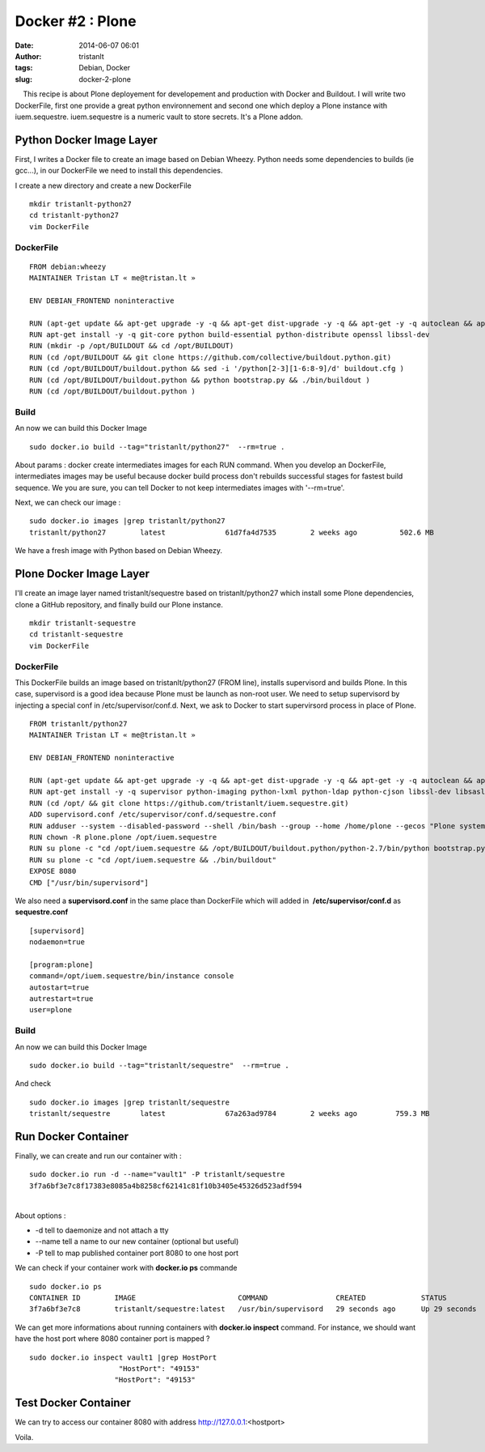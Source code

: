 Docker #2 : Plone
#################
:date: 2014-06-07 06:01
:author: tristanlt
:tags: Debian, Docker
:slug: docker-2-plone

|image0|    This recipe is about Plone deployement for developement and
production with Docker and Buildout. I will write two DockerFile, first
one provide a great python environnement and second one which deploy a
Plone instance with iuem.sequestre. iuem.sequestre is a numeric vault to
store secrets. It's a Plone addon.

Python Docker Image Layer
-------------------------

First, I writes a Docker file to create an image based on Debian Wheezy.
Python needs some dependencies to builds (ie gcc...), in our DockerFile
we need to install this dependencies.

I create a new directory and create a new DockerFile

::

    mkdir tristanlt-python27 
    cd tristanlt-python27
    vim DockerFile

DockerFile
~~~~~~~~~~

::

    FROM debian:wheezy
    MAINTAINER Tristan LT « me@tristan.lt »

    ENV DEBIAN_FRONTEND noninteractive

    RUN (apt-get update && apt-get upgrade -y -q && apt-get dist-upgrade -y -q && apt-get -y -q autoclean && apt-get -y -q autoremove)
    RUN apt-get install -y -q git-core python build-essential python-distribute openssl libssl-dev
    RUN (mkdir -p /opt/BUILDOUT && cd /opt/BUILDOUT)
    RUN (cd /opt/BUILDOUT && git clone https://github.com/collective/buildout.python.git)
    RUN (cd /opt/BUILDOUT/buildout.python && sed -i '/python[2-3][1-6:8-9]/d' buildout.cfg )
    RUN (cd /opt/BUILDOUT/buildout.python && python bootstrap.py && ./bin/buildout )
    RUN (cd /opt/BUILDOUT/buildout.python )

Build
~~~~~

An now we can build this Docker Image

::

    sudo docker.io build --tag="tristanlt/python27"  --rm=true .

About params : docker create intermediates images for each RUN command.
When you develop an DockerFile, intermediates images may be useful
because docker build process don't rebuilds successful stages for
fastest build sequence. We you are sure, you can tell Docker to not keep
intermediates images with '--rm=true'.

Next, we can check our image :

::

    sudo docker.io images |grep tristanlt/python27
    tristanlt/python27        latest              61d7fa4d7535        2 weeks ago          502.6 MB

We have a fresh image with Python based on Debian Wheezy.

Plone Docker Image Layer
------------------------

I'll create an image layer named tristanlt/sequestre based on
tristanlt/python27 which install some Plone dependencies, clone a GitHub
repository, and finally build our Plone instance.

::

    mkdir tristanlt-sequestre 
    cd tristanlt-sequestre
    vim DockerFile

DockerFile
~~~~~~~~~~

This DockerFile builds an image based on tristanlt/python27 (FROM line),
installs supervisord and builds Plone. In this case, supervisord is a
good idea because Plone must be launch as non-root user. We need to
setup supervisord by injecting a special conf in /etc/supervisor/conf.d.
Next, we ask to Docker to start supervirsord process in place of Plone. 

::

    FROM tristanlt/python27
    MAINTAINER Tristan LT « me@tristan.lt »

    ENV DEBIAN_FRONTEND noninteractive

    RUN (apt-get update && apt-get upgrade -y -q && apt-get dist-upgrade -y -q && apt-get -y -q autoclean && apt-get -y -q autoremove)
    RUN apt-get install -y -q supervisor python-imaging python-lxml python-ldap python-cjson libssl-dev libsasl2-dev libldap2-dev libgif-dev libjpeg62-dev libpng12-dev libfreetype6-dev libxml2-dev libxslt1-dev
    RUN (cd /opt/ && git clone https://github.com/tristanlt/iuem.sequestre.git)
    ADD supervisord.conf /etc/supervisor/conf.d/sequestre.conf
    RUN adduser --system --disabled-password --shell /bin/bash --group --home /home/plone --gecos "Plone system user" plone
    RUN chown -R plone.plone /opt/iuem.sequestre
    RUN su plone -c "cd /opt/iuem.sequestre && /opt/BUILDOUT/buildout.python/python-2.7/bin/python bootstrap.py"
    RUN su plone -c "cd /opt/iuem.sequestre && ./bin/buildout"
    EXPOSE 8080
    CMD ["/usr/bin/supervisord"]

We also need a **supervisord.conf** in the same place than DockerFile
which will added in  **/etc/supervisor/conf.d** as **sequestre.conf**

::

    [supervisord]
    nodaemon=true

    [program:plone]
    command=/opt/iuem.sequestre/bin/instance console
    autostart=true
    autrestart=true
    user=plone

Build
~~~~~

An now we can build this Docker Image

::

    sudo docker.io build --tag="tristanlt/sequestre"  --rm=true .

And check

::

    sudo docker.io images |grep tristanlt/sequestre
    tristanlt/sequestre       latest              67a263ad9784        2 weeks ago         759.3 MB

Run Docker Container
--------------------

Finally, we can create and run our container with :

::

    sudo docker.io run -d --name="vault1" -P tristanlt/sequestre
    3f7a6bf3e7c8f17383e8085a4b8258cf62141c81f10b3405e45326d523adf594

| 
| About options :

-  -d tell to daemonize and not attach a tty
-  --name tell a name to our new container (optional but useful)
-  -P tell to map published container port 8080 to one host port

We can check if your container work with **docker.io ps** commande

::

    sudo docker.io ps
    CONTAINER ID        IMAGE                        COMMAND                CREATED             STATUS              PORTS                     NAMES
    3f7a6bf3e7c8        tristanlt/sequestre:latest   /usr/bin/supervisord   29 seconds ago      Up 29 seconds       0.0.0.0:49153->8080/tcp   vault1

We can get more informations about running containers with **docker.io
inspect** command. For instance, we should want have the host port where
8080 container port is mapped ?

::

    sudo docker.io inspect vault1 |grep HostPort
                         "HostPort": "49153"
                        "HostPort": "49153"

Test Docker Container
---------------------

We can try to access our container 8080 with address
http://127.0.0.1:<hostport>

Voila.

.. |image0| image:: /img/gallery/homepage-docker-logo.png
   :class: img_left
   :width: 121px
   :height: 100px
